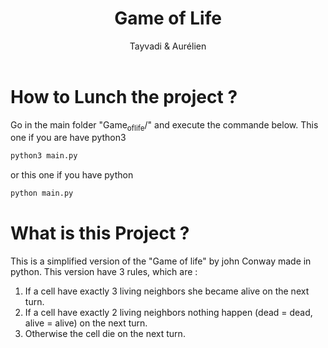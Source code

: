 #+TITLE: Game of Life
#+AUTHOR: Tayvadi & Aurélien

* How to Lunch the project ?
Go in the main folder "Game_of_life/" and execute the commande below.
This one if you are have python3
#+BEGIN_SRC python
python3 main.py
#+END_SRC

or this one if you have python

#+BEGIN_SRC python
python main.py
#+END_SRC
* What is this Project ?
This is a simplified version of the "Game of life" by john Conway made in python.
This version have 3 rules, which are :
1. If a cell have exactly 3 living neighbors she became alive on the next turn.
2. If a cell have exactly 2 living neighbors nothing happen (dead = dead, alive = alive) on the next turn.
3. Otherwise the cell die on the next turn.
